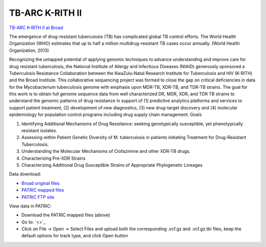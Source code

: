 TB-ARC K-RITH II
================

.. image:: images/broad.jpg

`TB-ARC K-RITH II at Broad <https://olive.broadinstitute.org/projects/tb_krith_II>`_

The emergence of drug-resistant tuberculosis (TB) has complicated global TB control efforts. The World Health Organization (WHO) estimates that up to half a million multidrug-resistant TB cases occur annually. (World Health Organization, 2013)

Recognizing the untapped potential of applying genomic techniques to advance understanding and improve care for drug resistant tuberculosis, the National Institute of Allergy and Infectious Diseases (NIAID) generously sponsored a Tuberculosis Resistance Collaboration between the KwaZulu-Natal Research Institute for Tuberculosis and HIV (K-RITH) and the Broad Institute. This collaborative sequencing project was formed to close the gap on critical deficiencies in data for the Mycobacterium tuberculosis genome with emphasis upon MDR-TB, XDR-TB, and TDR-TB strains. The goal for this work is to obtain full genome sequence data from well characterized DR, MDR, XDR, and TDR TB strains to understand the genomic patterns of drug resistance in support of (1) predictive analytics platforms and services to support patient treatment, (2) development of new diagnostics, (3) new drug-target discovery and (4) molecular epidemiology for population control programs including drug supply chain management.
Goals

1. Identifying Additional Mechanisms of Drug Resistance: seeking genotypically susceptible, yet phenotypically resistant isolates.
2. Assessing within Patient Genetic Diversity of M. tuberculosis in patients initiating Treatment for Drug-Resistant Tuberculosis.
3. Understanding the Molecular Mechanisms of Clofazimine and other XDR-TB drugs.
4. Characterizing Pre-XDR Strains
5. Characterizing Additional Drug Susceptible Strains of Appropriate Phylogenetic Lineages


Data download:

- `Broad original files <ftp://ftp.patricbrc.org/BRC_Mirrors/TB-ARC/broad_original/K-RITH_II/KRITH2_SNPdata.tar.gz>`_
- `PATRIC mapped files <ftp://ftp.patricbrc.org/BRC_Mirrors/TB-ARC/patric_mapped/KRITH_II.tar.gz>`_
- `PATRIC FTP site <http://brcdownloads.patricbrc.org/BRC_Mirrors/TB-ARC/patric_mapped/KRITH_II/>`_

View data in PATRIC:

- Download the PATRIC mapped files (above)
- Go to: `<>`_
- Click on File -> Open -> Select Files and upload both the corresponding .vcf.gz and .vcf.gz.tbi files, keep the default options for track type, and click Open button